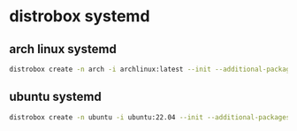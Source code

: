 #+STARTUP: showall
* distrobox systemd
** arch linux systemd

#+begin_src sh
distrobox create -n arch -i archlinux:latest --init --additional-packages "systemd"
#+end_src

** ubuntu systemd

#+begin_src sh
distrobox create -n ubuntu -i ubuntu:22.04 --init --additional-packages "systemd"
#+end_src
